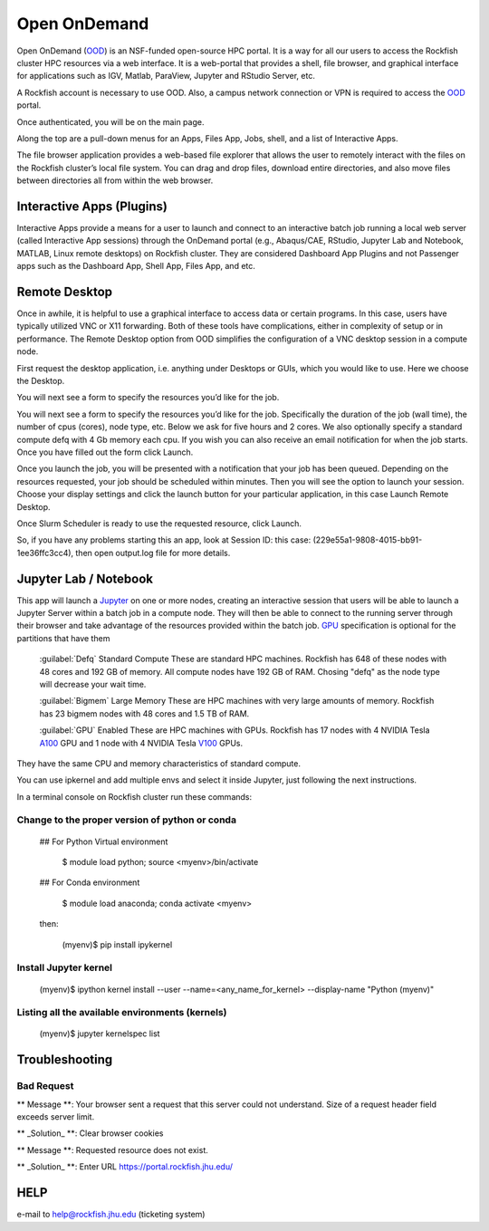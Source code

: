 Open OnDemand
##############

Open OnDemand (`OOD`_) is an NSF-funded open-source HPC portal. It is a way for all our users to access the Rockfish cluster HPC resources via a web interface. It is a web-portal that provides a shell, file browser, and graphical interface for applications such as IGV, Matlab, ParaView, Jupyter and RStudio Server, etc.

.. _OOD: https://portal.rockfish.jhu.edu

A Rockfish account is necessary to use OOD. Also, a campus network connection or VPN is required to access the `OOD`_ portal.

|ood1|

Once authenticated, you will be on the main page.

|ood2|

|ood3|

Along the top are a pull-down menus for an Apps, Files App, Jobs, shell, and a list of Interactive Apps.

The file browser application provides a web-based file explorer that allows the user to remotely interact with the files on the Rockfish cluster’s local file system.
You can drag and drop files, download entire directories, and also move files between directories
all from within the web browser.

|ood4|

Interactive Apps (Plugins)
**************************

Interactive Apps provide a means for a user to launch and connect to an interactive batch job running a local web server (called Interactive App sessions) through the OnDemand portal (e.g., Abaqus/CAE, RStudio, Jupyter Lab and Notebook, MATLAB, Linux remote desktops) on Rockfish cluster. They are considered Dashboard App Plugins and not Passenger apps such as the Dashboard App, Shell App, Files App, and etc.

|ood5|

Remote Desktop
****************

Once in awhile, it is helpful to use a graphical interface to access data or certain programs. In this case, users have typically utilized VNC or X11 forwarding. Both of these tools have complications, either in complexity of setup or in performance. The Remote Desktop option from OOD simplifies the configuration of a VNC desktop session in a compute node.

First request the desktop application, i.e. anything under Desktops or GUIs, which you would like to use. Here we choose the Desktop.

|ood6|

You will next see a form to specify the resources you’d like for the job.

|ood6|

You will next see a form to specify the resources you’d like for the job. Specifically the duration of the job (wall time), the number of cpus (cores), node type, etc. Below we ask for five hours and 2 cores. We also optionally specify a standard compute defq  with 4 Gb memory each cpu. If you wish you can also receive an email notification for when the job starts. Once you have filled out the form click Launch.

|ood7|

Once you launch the job, you will be presented with a notification that your job has been queued. Depending on the resources requested, your job should be scheduled within minutes. Then you will see the option to launch your session. Choose your display settings and click the launch button for your particular application, in this case Launch Remote Desktop.

|ood8|
|ood9|

Once Slurm Scheduler is ready to use the requested resource, click Launch.

|ood10|

|ood11|
So, if you have any problems starting this an app, look at Session ID: this case: (229e55a1-9808-4015-bb91-1ee36ffc3cc4), then open output.log file for more details.

Jupyter Lab / Notebook
**********************

This app will launch a `Jupyter`_ on one or more nodes, creating an interactive session that users will be able to launch a Jupyter Server within a batch job in a compute node. They will then be able to connect to the running server through their browser and take advantage of the resources provided within the batch job.
`GPU`_ specification is optional for the partitions that have them

.. _Jupyter: https://jupyter.org/

.. _GPU: https://www.arch.jhu.edu/user-guide/

|ood12|

 :guilabel:`Defq` Standard Compute These are standard HPC machines. Rockfish has 648 of these nodes with 48 cores and 192 GB of memory. All compute nodes have 192 GB of RAM. Chosing "defq" as the node type will decrease your wait time.

 :guilabel:`Bigmem` Large Memory These are HPC machines with very large amounts of memory. Rockfish has 23 bigmem nodes with 48 cores and 1.5 TB of RAM.

 :guilabel:`GPU` Enabled These are HPC machines with GPUs. Rockfish has 17 nodes with 4 NVIDIA Tesla `A100`_ GPU and 1 node with 4 NVIDIA Tesla `V100`_ GPUs.

They have the same CPU and memory characteristics of standard compute.

.. _A100: https://www.nvidia.com/en-us/data-center/a100/
.. _V100: https://www.nvidia.com/en-us/data-center/v100/

|ood13|

You can use ipkernel and add multiple envs and select it inside Jupyter, just following the next instructions.

|ood14|

In a terminal console on Rockfish cluster run these commands:

Change to the proper version of python or conda
^^^^^^^^^^^^^^^^^^^^^^^^^^^^^^^^^^^^^^^^^^^^^^^^

 ## For Python Virtual environment

      $ module load python; source <myenv>/bin/activate

 ## For Conda environment

      $ module load anaconda; conda activate <myenv>

 then:

      (myenv)$ pip install ipykernel

Install Jupyter kernel
^^^^^^^^^^^^^^^^^^^^^^
      (myenv)$ ipython kernel install --user --name=<any_name_for_kernel> --display-name "Python (myenv)"

Listing all the available environments (kernels)
^^^^^^^^^^^^^^^^^^^^^^^^^^^^^^^^^^^^^^^^^^^^^^^^
      (myenv)$ jupyter kernelspec list

Troubleshooting
***************


Bad Request
^^^^^^^^^^^

** Message **: Your browser sent a request that this server could not understand.
Size of a request header field exceeds server limit.

** _Solution_ **: Clear browser cookies

** Message **: Requested resource does not exist.

** _Solution_ **: Enter URL https://portal.rockfish.jhu.edu/

HELP
****

e-mail to help@rockfish.jhu.edu (ticketing system)



.. |ood1| image:: images/ood1.png
  :alt: Login
  :width: 70 %

.. |ood2| image:: images/ood2.png
  :alt: Authenticated
  :width: 80 %

.. |ood3| image:: images/ood3.png
  :alt: Message
  :width: 80 %

.. |ood4| image:: images/ood4.png
  :alt: File
  :width: 90 %

.. |ood5| image:: images/ood5.png
  :alt: Interactive
  :width: 30 %

.. |ood6| image:: images/ood6.png
  :alt: Remote
  :width: 80 %

.. |ood7| image:: images/ood7.png
  :alt: Jupyter_Desktop
  :width: 60 %

.. |ood8| image:: images/ood8.png
  :alt: Queue
  :width: 80 %

.. |ood9| image:: images/ood9.png
  :alt: Starting
  :width: 80 %

.. |ood10| image:: images/ood10.png
  :alt: Launch
  :width: 80 %

.. |ood11| image:: images/ood11.png
  :alt: Desktop
  :width: 100 %

.. |ood12| image:: images/ood12.png
  :alt: Jupyter_Form
  :width: 60 %

.. |ood13| image:: images/ood13.png
  :alt: Node
  :width: 60 %

.. |ood14| image:: images/ood14.png
  :alt: Jupyter
  :width: 100 %

